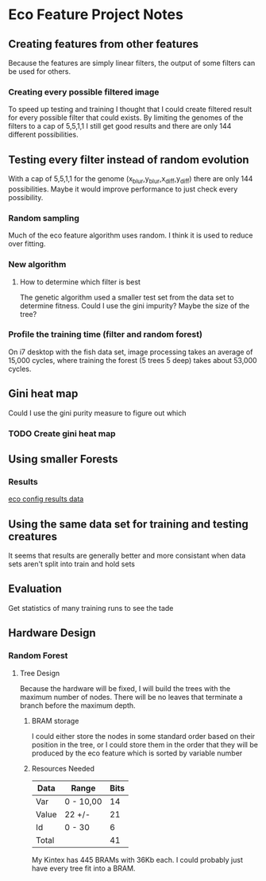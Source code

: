 * Eco Feature Project Notes
** Creating features from other features
   Because the features are simply linear filters, the output of some filters can be used for others.
*** Creating every possible filtered image
    To speed up testing and training I thought that I could create filtered result for every possible filter that could exists.
    By limiting the genomes of the filters to a cap of 5,5,1,1 I still get good results and there are only 144 different possibilities.
** Testing every filter instead of random evolution 
   With a cap of 5,5,1,1 for the genome (x_blur,y_blur,x_diff,y_diff) there are only 144 possibilities. 
   Maybe it would improve performance to just check every possibility.
*** Random sampling
    Much of the eco feature algorithm uses random. I think it is used to reduce over fitting.
*** New algorithm
**** How to determine which filter is best
     The genetic algorithm used a smaller test set from the data set to determine fitness.
     Could I use the gini impurity?
     Maybe the size of the tree?
*** Profile the training time (filter and random forest)
    On i7 desktop with the fish data set, image processing takes an average of 15,000 cycles, where training the forest (5 trees 5 deep) takes about 53,000 cycles.
** Gini heat map
   Could I use the gini purity measure to figure out which 
   
*** TODO Create gini heat map
** Using smaller Forests
*** Results
    [[file:eco_config_results.org][eco config results data]]
** Using the same data set for training and testing creatures
   It seems that results are generally better and more consistant when data sets aren't split into train and hold sets
** Evaluation
   Get statistics of many training runs to see the tade
** Hardware Design
*** Random Forest
**** Tree Design
     Because the hardware will be fixed, I will build the trees with the maximum number of nodes.
     There will be no leaves that terminate a branch before the maximum depth.
***** BRAM storage
      I could either store the nodes in some standard order based on their position in the tree, or I could store them in the order that they will be produced by the eco feature which is sorted by variable number
      
***** Resources Needed
      #+TBLNAME:Estimated Bits for Node
      | Data  | Range     | Bits |
      |-------+-----------+------|
      | Var   | 0 - 10,00 |   14 |
      | Value | 22 +/-    |   21 |
      | Id    | 0 - 30    |    6 |
      |-------+-----------+------|
      | Total |           |   41 |
      #+TBLFM: $3=vsum(@2..@-1)

      My Kintex has 445 BRAMs with 36Kb each. I could probably just have every tree fit into a BRAM.
      
